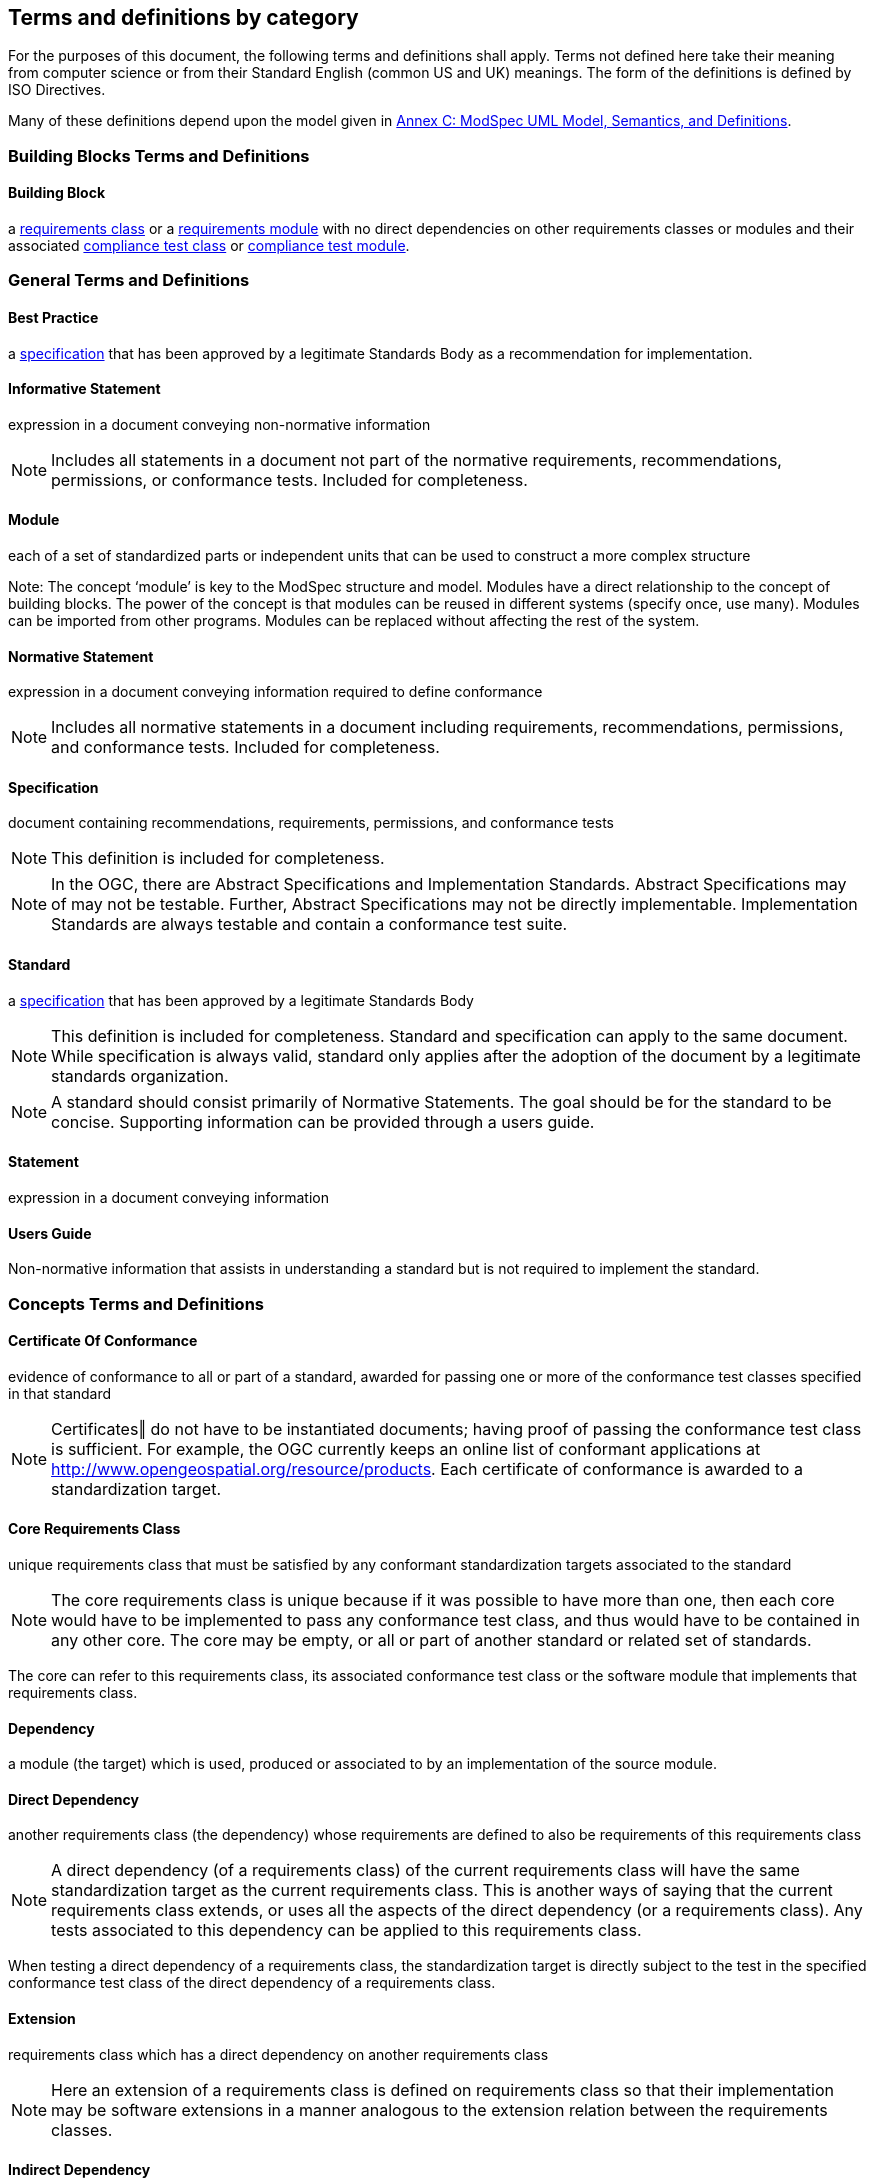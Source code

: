 [[cls-4]]
== Terms and definitions by category

[.boilerplate]

For the purposes of this document, the following terms and definitions shall apply.
Terms not defined here take their meaning from computer science or from their
Standard English (common US and UK) meanings. The form of the definitions is
defined by ISO Directives.

Many of these definitions depend upon the model given in <<annex-C,Annex C: ModSpec UML Model, Semantics, and Definitions>>.

=== Building Blocks Terms and Definitions

[[BuildingBlock-definition]]

==== Building Block

a <<RequirementsClass-definition,requirements class>> or a <<RequirementsModule-definition,requirements module>> with no direct dependencies on other requirements classes or modules and their associated <<ComplianceClass-definition,compliance test class>> or <<ComplianceModule-definition,compliance test module>>. 

=== General Terms and Definitions

[[BestPractice-definition]]

==== Best Practice

a <<Specification-definition,specification>> that has been approved by a legitimate Standards Body as a recommendation for implementation.  

[[InformativeStatement-definition]]

==== Informative Statement

expression in a document conveying non-normative information

NOTE: Includes all statements in a document not part of the normative requirements, recommendations, permissions, or conformance tests. Included for completeness. 

[[Module-definition]]

==== Module

each of a set of standardized parts or independent units that can be used to construct a more complex structure

Note: The concept ‘module’ is key to the ModSpec structure and model. Modules have a direct relationship to the concept of building blocks. The power of the concept is that modules can be reused in different systems (specify once, use many). Modules can be imported from other programs. Modules can be replaced without affecting the rest of the system. 

[[NormativeStatement-definition]]

==== Normative Statement

expression in a document conveying information required to define conformance

NOTE:  Includes all normative statements in a document including requirements, recommendations, permissions, and conformance tests. Included for completeness. 

[[Specification-definition]]

==== Specification

document containing recommendations, requirements, permissions, and conformance tests

NOTE:  This definition is included for completeness. 

NOTE:  In the OGC, there are Abstract Specifications and Implementation Standards. Abstract Specifications may of may not be testable. Further, Abstract Specifications may not be directly implementable. Implementation Standards are always testable and contain a conformance test suite. 

[[Standard-definition]]

==== Standard

a <<Specification-definition,specification>> that has been approved by a legitimate Standards Body 

NOTE:  This definition is included for completeness. Standard and specification can apply to the same document. While specification is always valid, standard only applies after the adoption of the document by a legitimate standards organization.  

NOTE:  A standard should consist primarily of Normative Statements. The goal should be for the standard to be concise. Supporting information can be provided through a users guide. 

[[Statement-definition]]

==== Statement

expression in a document conveying information 

[[UsersGuide-definition]]

==== Users Guide

Non-normative information that assists in understanding a standard but is not required to implement the standard.   

=== Concepts Terms and Definitions

[[CertificateOfConformance-definition]]

==== Certificate Of Conformance

evidence of conformance to all or part of a standard, awarded for passing one or more of the conformance test classes specified in that standard 

NOTE:  Certificates‖ do not have to be instantiated documents; having proof of passing the conformance test class is sufficient. For example, the OGC currently keeps an online list of conformant applications at http://www.opengeospatial.org/resource/products. 
Each certificate of conformance is awarded to a standardization target.  

[[CoreRequirementsClass-definition]]

==== Core Requirements Class

unique requirements class that must be satisfied by any conformant standardization targets associated to the standard

NOTE:  The core requirements class is unique because if it was possible to have more than one, then each core would have to be implemented to pass any conformance test class, and thus would have to be contained in any other core. The core may be empty, or all or part of another standard or related set of standards. 

The core can refer to this requirements class, its associated conformance test class or the software module that implements that requirements class.  

[[Dependency-definition]]

==== Dependency

a module (the target) which is used, produced or associated to by an implementation of the source module. 

[[DirectDependency-definition]]

==== Direct Dependency

another requirements class (the dependency) whose requirements are defined to also be requirements of this requirements class

NOTE: A direct dependency (of a requirements class) of the current requirements class will have the same standardization target as the current requirements class. This is another ways of saying that the current requirements class extends, or uses all the aspects of the direct dependency (or a requirements class). Any tests associated to this dependency can be applied to this requirements class. 

When testing a direct dependency of a requirements class, the standardization target is directly subject to the test in the specified conformance test class of the direct dependency of a requirements class.  

[[Extension-definition]]

==== Extension

requirements class which has a direct dependency on another requirements class 

NOTE: Here an extension of a requirements class is defined on requirements class so that their implementation may be software extensions in a manner analogous to the extension relation between the requirements classes.  

[[IndirectDependency-definition]]

==== Indirect Dependency

requirements class with a different standardization target which is used, produced or associated to by the implementation of this requirements class 

NOTE: In this instance, as opposed to the direct dependency of a requirements class, the test against the consumable or product used or produced by the requirements class does not directly test the requirements class, but tests only its side effects. Hence, a particular type of feature service could be required to produce valid XML documents, but the test of validity for the XML document is not directly testing the service, but only indirectly testing the validity of its output. Direct dependencies test the same standardization target, but indirect dependencies test related but different standardization targets. +
For example, if a DRM-enabled service is required to have an association to a licensing service, then the requirements of a licensing service are indirect requirements for the DRM-enabled service. Such a requirement may be stated as the associated licensing service has a certificate of conformance of a particular kind.  

[[LeafPackage-definition]]

==== Leaf Package

UML model package that does not contain any subpackages, but contains classifiers 
[UML]  

[[Profile-definition]]

==== Profile

specification or standard consisting of a set of references to one or more base standards and/or other profiles, and the identification of any chosen conformance test classes, conforming subsets, options and parameters of those base standards, or profiles necessary to accomplish a particular function. 

NOTE:  In the usage of the ModSpec, a profile will be a set of requirements classes or conformance classes (either preexisting or locally defined) of the base standards.

This means that a standardization target being conformant to a profile implies that the same target is conformant to the standards referenced in the profile.

[ISO/IEC TR 10000-1]    

=== Core Terms and Definitions

[[ConformanceClass-definition]]

==== Conformance Class

a set of <<ConformanceTest-definition,conformance tests>> that must be passed to receive a single <<CertificateOfConformance-definition,certificate of conformance>>

NOTE:  When no ambiguity is possible, the word test may be left out, so conformance test class may be called a conformance class. +
In the ModSpec, the set of <<Requirement-definition,requirements>> tested by the conformance tests within a <<ConformanceClass-definition,conformance class>> is a <<RequirementsClass-definition,requirements class>> and its dependencies. Optional requirements will be in a separate requirements class with other requirements that are part of the same option. Each requirements class corresponds to a separate conformance class +
Each requirements class will be in a 1 to 1 correspondence to a similarly named conformance class that tests all of the requirements in the requirements class. +
All requirements in a conformance class will have the same standardization target type.  

[[ConformanceModule-definition]]

==== ConformanceModule

a set of related conformance classes and their associated components. 

[[ConformanceSuite-definition]]

==== Conformance Suite

set of <<ConformanceModule-definition,conformance modules>> that define <<ConformanceTest-definition,tests>> for all <<Requirement-definition,requirements>> of a <<Standard-definition,standard>> or abstract specification

NOTE:  The *conformance suite* is the union of all *conformance modules* and their associated <<ConformanceClass-definition,conformance classes>>. It is by definition the *conformance class* of the entire *standard* or *abstract specification*.  

[[ConformanceTest-definition]]

==== Conformance Test

test, abstract or real, of one or more <<Requirement-definition,requirements>> contained within a standard, or set of standards  

[[ConformanceTestMethod-definition]]

==== Conformance Test Method

How an implementation of the standard is tested for conformance. Testing may be automated, manual, or a hybrid.

NOTE: Testing by an independent second party is recommended.

[[Model-definition]]

==== Model

A representation of those aspects of the standardization target type which are to be governed by a standard. The model captures both the conceptual and logical properties of the standardization target type. The requirements promulgated by a standard should be expressed in terms of those conceptual and logical properties.

In short, the model provides the vocabulary for expressing requirements. 

[[Permission-definition]]

==== Permission

uses “may” and is used to prevent a requirement from being “over interpreted” and as such is considered to be more of a “statement of fact” than a “normative” condition. 

[[Principal-definition]]

==== Principal

TBD - Undefined in 08-131r3. 

[[Recommendation-definition]]

==== Recommendation

expression in the content of a standard conveying that among several possibilities one is recommended as particularly suitable, without mentioning or excluding others, or that a certain course of action is preferred but not necessarily required, or that (in the negative form) a certain possibility or course of action is deprecated but not prohibited 

NOTE:  Although using normative language, a recommendation is not a requirement. The usual form replaces the shall (imperative or command) of a requirement with a should (suggestive or conditional). 

NOTE:  Recommendations are not tested and therefore have no related conformance test.

[ISO Directives Part 2] 

[[Requirement-definition]]

==== Requirement

expression in the content of a <<Standard-definition,standard>> conveying criteria to be fulfilled if compliance with the standard is to be claimed and from which no deviation is permitted
[ISO Directives Part 2] 

NOTE:  Each requirement is a normative criterion for a single type of <<StandardizationTarget-definition,standardization target>>. In the ModSpec, requirements are associated to <<ConformanceTest-definition,conformance tests>> that can be used to prove compliance to the underlying criteria by the standardization target. The implementation of a requirement is dependent on the type of standard being written. A data standard requires data structures, but a procedural standard requires software implementations. The view of a standard in terms of a set of testable requirements allows us to use set descriptions of both the standard and its implementations.
The specification of a requirement is usually expressed in terms of a model of the standardization target type, such as a UML model, or an XML or SQL schema. Anything without a defined test is a-priori not testable and thus would be better expressed as a recommendation. Requirements use normative language and in particular are commands and use the imperative "shall" or similar imperative constructs. Statements in standards which are not requirements and need to be either conditional or future tense normally use "will" and should not be confused with requirements that use "shall" imperatively  

[[RequirementsClass-definition]]

==== Requirements Class

an aggregate of <<Requirement-definition,requirements>> with a single <<StandardicationTargetType-definition,standardization target type>> that must all be satisfied to pass a <<ConformanceClass-definition,conformance test Class>>.

NOTE:  There is some confusion possible here, since the testing of <<IndirectDependency-definition,indirect dependencies>> seems to violate this definition. But the existence of an indirect dependency implies that the test is actually a test of the existence of the relationship from the original target to something that has a property (satisfies a condition or requirement from another requirements class).  

[[RequirementsModule-definition]]

==== Requirements Module

a set of related requirement classes and their associated components. 

[[StandardizationGoal-definition]]

==== Standardization Goal

a concise statement of the problem that the standard helps address and the strategy envisioned for achieving a solution. This strategy typically identifies real-world entities that need to be modified or constrained. At the abstract level, those entities are the <<StandardizationTargetType-definition,Standardization Target Types>>.  

[[StandardizationTarget-definition]]

==== Standardization Target

entity to which some <<Requirement-definition,requirements>> of a <<Standard-definition,standard>> apply

NOTE:   The standardization target is the entity which may receive a certificate of conformance for a requirements class.  

[[StandardizationTargetType-definition]]

==== Standardization Target Type

type of entity or set of entities to which the <<Requirement-definition,requirement>> of a <<Standard-definition,standard>> apply

NOTE:  For example, the standardization target type for The OGC API – Features Standard are Web APIs. The standardization target type for the CDB Standard is “datastore”. It is important to understand that a standard’s root standardization target type can have sub-types, and that there can be a hierarchy of target types. For example, a Web API can have sub types of client, server, security, and so forth. As such, each requirements class can have a standardization target type that is a sub-type of the root. 

[[TestType-definition]]

==== TestType

TBD - undefined in 08-131r3

[[will-definition]]

==== will

In informative sections, the word "will" implies that something is an implication of a requirement. The "will" statements are
not requirements, but explain the consequence of requirements.

=== Types Terms and Definitions

[[DateTime-definition]]

==== DateTime

[[RichText-definition]]

==== RichText


[[String-definition]]

==== String

